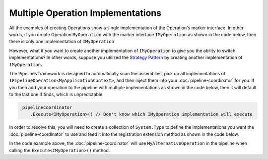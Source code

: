 ==================================
Multiple Operation Implementations
==================================

All the examples of creating Operations show a single implementation of the Operation's marker interface. In other words, if you 
create Operation ``MyOperation`` with the marker interface ``IMyOperation`` as shown in the code below, then there is only one 
implementation of ``IMyOperation``

.. code-block:: csharp
   :linenos:

   using KnightMoves.Pipelines;
   using KnightMoves.Pipelines.Interfaces;

   namespace MyApplication.Operations
   {
       // Marker Interface
       public interface IMyOperation : IPipelineOperation<MyApplicationContext> { }
       
       public class MyOperation : BasePipelineOperation<MyApplicationContext>, IMyOperation
       {
           public override void Execute(MyApplicationContext context)
           {
               // Logic goes here
           }
       }           
   }
   
However, what if you want to create another implementation of ``IMyOperation`` to give you the ability to switch
implementations? In other words, suppose you utilized the `Strategy Pattern <https://www.dofactory.com/net/strategy-design-pattern>`_
by creating another implementation of ``IMyOperation``.

.. code-block:: csharp
   :linenos:

   using KnightMoves.Pipelines;
   using KnightMoves.Pipelines.Interfaces;

   namespace MyApplication.Operations
   {
       // Marker Interface
       public interface IMyOperation : IPipelineOperation<MyApplicationContext> { }
       
       public class MyAlternativeOperation : BasePipelineOperation<MyApplicationContext>, IMyOperation
       {
           public override void Execute(MyApplicationContext context)
           {
               // Logic goes here
           }
       }           
   }

The Pipelines framework is designed to automatically scan the assemblies, pick up all implementations of 
``IPipelineOperation<MyApplicationContext>``, and then inject them into your :doc:`pipeline-coordinator` 
for you. If you then add your operation to the pipeline with multiple implementations as shown in the code 
below, then it will default to the last one if finds, which is unpredictable.

.. code-block:: csharp

   _pipelineCoordinator
       .Execute<IMyOperation>() // Don't know which IMyOperation implementation will execute
       
In order to resolve this, you will need to create a collection of ``System.Type`` to define the implementations you want 
the :doc:`pipeline-coordinator` to use and feed it into the registration extension method as shown in the code below.

.. code-block:: csharp 
   :linenos:
   
   using KnightMoves.Pipelines.DependencyInjection;
   using Microsoft.Extensions.DependencyInjection;
   
   public class Startup
   {
       ...
       public void ConfigureServices(IServiceCollection services)
       {
           ...
           var implementations = new List<Type>
           {
               typeof(MyAlternativeOperation)
           };
       
           services.AddPipelineCoordinator<MyPipelineCoordinator, MyApplicationContext>
           (
               typeof(Startup).Assembly,
               implementations
           );
           ...
       }
       ...
   }
   
In the code example above, the :doc:`pipeline-coordinator` will use ``MyAlternativeOperation`` in the pipeline when calling
the ``Execute<IMyOperation>()`` method.
